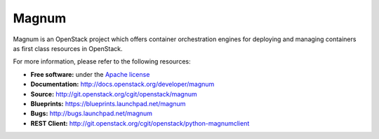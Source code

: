 ======
Magnum
======

Magnum is an OpenStack project which offers container orchestration engines
for deploying and managing containers as first class resources in OpenStack.

For more information, please refer to the following resources:

* **Free software:** under the `Apache license <http://www.apache.org/licenses/LICENSE-2.0>`_
* **Documentation:** http://docs.openstack.org/developer/magnum
* **Source:** http://git.openstack.org/cgit/openstack/magnum
* **Blueprints:** https://blueprints.launchpad.net/magnum
* **Bugs:** http://bugs.launchpad.net/magnum
* **REST Client:** http://git.openstack.org/cgit/openstack/python-magnumclient
